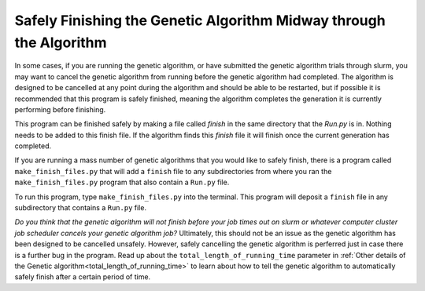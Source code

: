 
.. _Safely_Finishing_the_GA_Midway:

Safely Finishing the Genetic Algorithm Midway through the Algorithm
###################################################################

In some cases, if you are running the genetic algorithm, or have submitted the genetic algorithm trials through slurm, you may want to cancel the genetic algorithm from running before the genetic algorithm had completed. The algorithm is designed to be cancelled at any point during the algorithm and should be able to be restarted, but if possible it is recommended that this program is safely finished, meaning the algorithm completes the generation it is currently performing before finishing. 

This program can be finished safely by making a file called `finish` in the same directory that the `Run.py` is in. Nothing needs to be added to this finish file. If the algorithm finds this `finish` file it will finish once the current generation has completed. 

If you are running a mass number of genetic algorithms that you would like to safely finish, there is a program called ``make_finish_files.py`` that will add a ``finish`` file to any subdirectories from where you ran the ``make_finish_files.py`` program that also contain a ``Run.py`` file. 

To run this program, type ``make_finish_files.py`` into the terminal. This program will deposit a ``finish`` file in any subdirectory that contains a ``Run.py`` file. 

*Do you think that the genetic algorithm will not finish before your job times out on slurm or whatever computer cluster job scheduler cancels your genetic algorithm job?* Ultimately, this should not be an issue as the genetic algorithm has been designed to be cancelled unsafely. However, safely cancelling the genetic algorithm is perferred just in case there is a further bug in the program. Read up about the ``total_length_of_running_time`` parameter in :ref:`Other details of the Genetic algorithm<total_length_of_running_time>` to learn about how to tell the genetic algorithm to automatically safely finish after a certain period of time.  